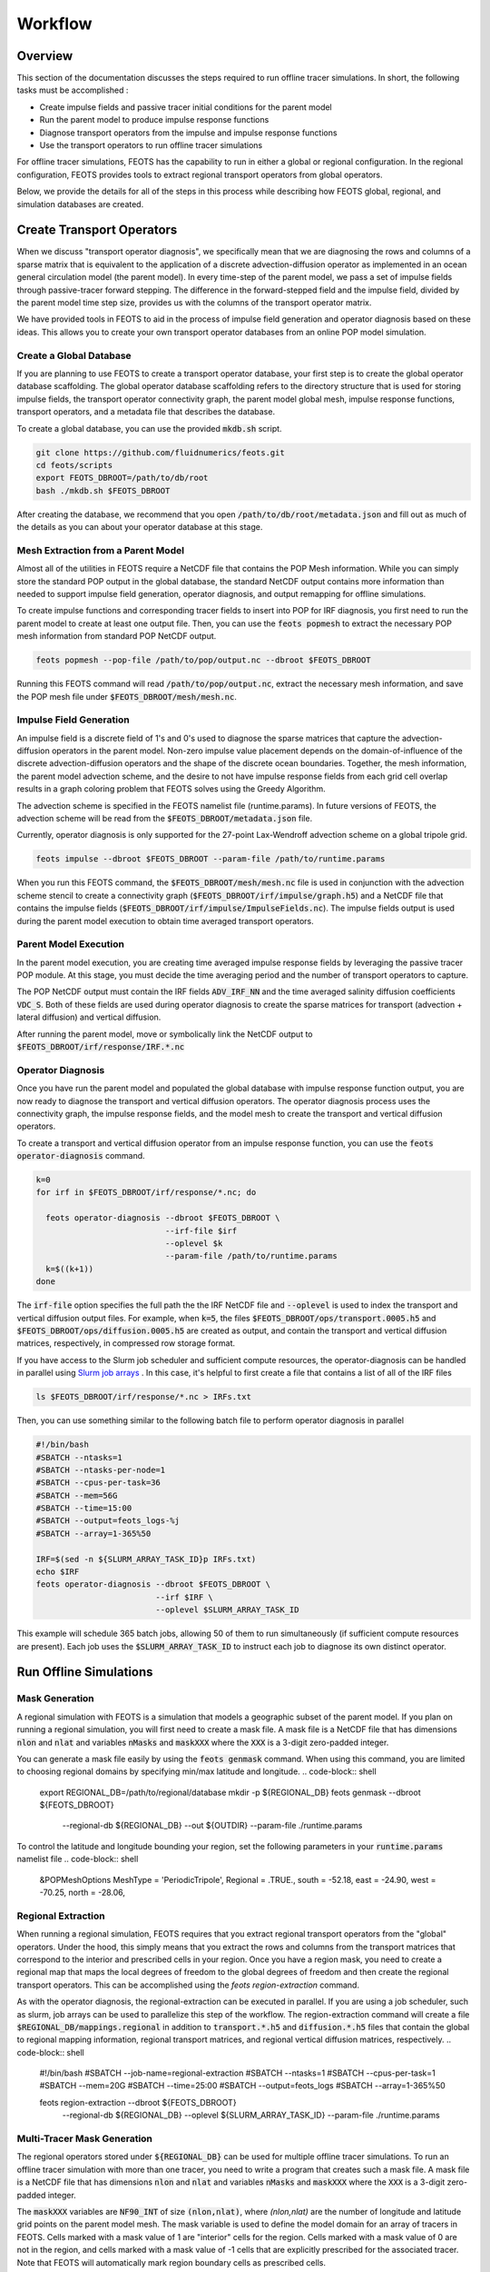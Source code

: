 ########
Workflow
########

==========================
Overview
==========================
This section of the documentation discusses the steps required to run offline tracer simulations. In short, the following tasks must be accomplished :

* Create impulse fields and passive tracer initial conditions for the parent model
* Run the parent model to produce impulse response functions
* Diagnose transport operators from the impulse and impulse response functions
* Use the transport operators to run offline tracer simulations

For offline tracer simulations, FEOTS has the capability to run in either a global or regional configuration. In the regional configuration, FEOTS provides tools to extract regional transport operators from global operators.

Below, we provide the details for all of the steps in this process while describing how FEOTS global, regional, and simulation databases are created.

==========================
Create Transport Operators
==========================
When we discuss "transport operator diagnosis", we specifically mean that we are diagnosing the rows and columns of a sparse matrix that is equivalent to the application of a discrete advection-diffusion operator as implemented in an ocean general circulation model (the parent model). In every time-step of the parent model, we pass a set of impulse fields through passive-tracer forward stepping. The difference in the forward-stepped field and the impulse field, divided by the parent model time step size, provides us with the columns of the transport operator matrix. 

We have provided tools in FEOTS to aid in the process of impulse field generation and operator diagnosis based on these ideas. This allows you to create your own transport operator databases from an online POP model simulation.


Create a Global Database
************************
If you are planning to use FEOTS to create a transport operator database, your first step is to create the global operator database scaffolding. The global operator database scaffolding refers to the directory structure that is used for storing impulse fields, the transport operator connectivity graph, the parent model global mesh, impulse response functions, transport operators, and a metadata file that describes the database.

To create a global database, you can use the provided :code:`mkdb.sh` script.

.. code-block:: shell

  git clone https://github.com/fluidnumerics/feots.git
  cd feots/scripts
  export FEOTS_DBROOT=/path/to/db/root
  bash ./mkdb.sh $FEOTS_DBROOT

After creating the database, we recommend that you open :code:`/path/to/db/root/metadata.json` and fill out as much of the details as you can about your operator database at this stage.


Mesh Extraction from a Parent Model
***********************************
.. image:: images/feots_popmesh.png
   :width: 50%
   :alt: FEOTS Mesh Extraction from a parent model

Almost all of the utilities in FEOTS require a NetCDF file that contains the POP Mesh information. While you can simply store the standard POP output in the global database, the standard NetCDF output contains more information than needed to support impulse field generation, operator diagnosis, and output remapping for offline simulations.

To create impulse functions and corresponding tracer fields to insert into POP for IRF diagnosis, you first need to run the parent model to create at least one output file. Then, you can use the :code:`feots popmesh` to extract the necessary POP mesh information from standard POP NetCDF output.

.. code-block:: shell

  feots popmesh --pop-file /path/to/pop/output.nc --dbroot $FEOTS_DBROOT

Running this FEOTS command will read :code:`/path/to/pop/output.nc`, extract the necessary mesh information, and save the POP mesh file under :code:`$FEOTS_DBROOT/mesh/mesh.nc`.

Impulse Field Generation
************************
.. image:: images/feots_impulse.png
   :width: 50%
   :alt: FEOTS Impulse field generation

An impulse field is a discrete field of 1's and 0's used to diagnose the sparse matrices that capture the advection-diffusion operators in the parent model. Non-zero impulse value placement depends on the domain-of-influence of the discrete advection-diffusion operators and the shape of the discrete ocean boundaries. Together, the mesh information, the parent model advection scheme, and the desire to not have impulse response fields from each grid cell overlap results in a graph coloring problem that FEOTS solves using the Greedy Algorithm.

The advection scheme is specified in the FEOTS namelist file (runtime.params). In future versions of FEOTS, the advection scheme will be read from the :code:`$FEOTS_DBROOT/metadata.json` file.

Currently, operator diagnosis is only supported for the 27-point Lax-Wendroff advection scheme on a global tripole grid.

.. code-block:: shell

  feots impulse --dbroot $FEOTS_DBROOT --param-file /path/to/runtime.params

When you run this FEOTS command, the :code:`$FEOTS_DBROOT/mesh/mesh.nc` file is used in conjunction with the advection scheme stencil to create a connectivity graph (:code:`$FEOTS_DBROOT/irf/impulse/graph.h5`) and a NetCDF file that contains the impulse fields (:code:`$FEOTS_DBROOT/irf/impulse/ImpulseFields.nc`). The impulse fields output is used during the parent model execution to obtain time averaged transport operators.


Parent Model Execution
***********************
.. image:: images/feots_parent-model-execution.png
   :width: 50%
   :alt: FEOTS parent model execution

In the parent model execution, you are creating time averaged impulse response fields by leveraging the passive tracer POP module. At this stage, you must decide the time averaging period and the number of transport operators to capture. 

The POP NetCDF output must contain the IRF fields :code:`ADV_IRF_NN` and the time averaged salinity diffusion coefficients :code:`VDC_S`. Both of these fields are used during operator diagnosis to create the sparse matrices for transport (advection + lateral diffusion) and vertical diffusion. 

After running the parent model, move or symbolically link the NetCDF output to :code:`$FEOTS_DBROOT/irf/response/IRF.*.nc`

Operator Diagnosis
******************
.. image:: images/feots_operator-diagnosis.png
   :width: 50%
   :alt: FEOTS operator diagnosis

Once you have run the parent model and populated the global database with impulse response function output, you are now ready to diagnose the transport and vertical diffusion operators. The operator diagnosis process uses the connectivity graph, the impulse response fields, and the model mesh to create the transport and vertical diffusion operators.

To create a transport and vertical diffusion operator from an impulse response function, you can use the :code:`feots operator-diagnosis` command.

.. code-block:: shell

  k=0
  for irf in $FEOTS_DBROOT/irf/response/*.nc; do

    feots operator-diagnosis --dbroot $FEOTS_DBROOT \
                             --irf-file $irf
                             --oplevel $k
                             --param-file /path/to/runtime.params
    k=$((k+1))
  done

The :code:`irf-file` option specifies the full path the the IRF NetCDF file and :code:`--oplevel` is used to index the transport and vertical diffusion output files. For example, when :code:`k=5`, the files :code:`$FEOTS_DBROOT/ops/transport.0005.h5` and :code:`$FEOTS_DBROOT/ops/diffusion.0005.h5` are created as output, and contain the transport and vertical diffusion matrices, respectively, in compressed row storage format.

If you have access to the Slurm job scheduler and sufficient compute resources, the operator-diagnosis can be handled in parallel using `Slurm job arrays <https://slurm.schedmd.com/job_array.html>`_ . In this case, it's helpful to first create a file that contains a list of all of the IRF files


.. code-block:: shell

  ls $FEOTS_DBROOT/irf/response/*.nc > IRFs.txt

Then, you can use something similar to the following batch file to perform operator diagnosis in parallel

.. code-block:: shell

  #!/bin/bash
  #SBATCH --ntasks=1
  #SBATCH --ntasks-per-node=1
  #SBATCH --cpus-per-task=36
  #SBATCH --mem=56G
  #SBATCH --time=15:00
  #SBATCH --output=feots_logs-%j
  #SBATCH --array=1-365%50

  IRF=$(sed -n ${SLURM_ARRAY_TASK_ID}p IRFs.txt)
  echo $IRF
  feots operator-diagnosis --dbroot $FEOTS_DBROOT \
                           --irf $IRF \
                           --oplevel $SLURM_ARRAY_TASK_ID 

This example will schedule 365 batch jobs, allowing 50 of them to run simultaneously (if sufficient compute resources are present). Each job uses the :code:`$SLURM_ARRAY_TASK_ID` to instruct each job to diagnose its own distinct operator.

=======================
Run Offline Simulations
=======================


Mask Generation
***************
.. image:: images/feots_regional-genmask.png
   :width: 50%
   :alt: FEOTS Regional Mask Generation

A regional simulation with FEOTS is a simulation that models a geographic subset of the parent model. If you plan on running a regional simulation, you will first need to create a mask file. A mask file is a NetCDF file that has dimensions :code:`nlon` and :code:`nlat` and variables :code:`nMasks` and :code:`maskXXX` where the :code:`XXX` is a 3-digit zero-padded integer.

You can generate a mask file easily by using the :code:`feots genmask` command. When using this command, you are limited to choosing regional domains by specifying min/max latitude and longitude.
.. code-block:: shell
  export REGIONAL_DB=/path/to/regional/database
  mkdir -p ${REGIONAL_DB}
  feots genmask --dbroot ${FEOTS_DBROOT}  \
                --regional-db ${REGIONAL_DB} \
                --out ${OUTDIR} \
                --param-file ./runtime.params

To control the latitude and longitude bounding your region, set the following parameters in your :code:`runtime.params` namelist file
.. code-block:: shell
  &POPMeshOptions
  MeshType    = 'PeriodicTripole',
  Regional    = .TRUE.,
  south       = -52.18,
  east        = -24.90,
  west        = -70.25,
  north       = -28.06,


Regional Extraction
*******************
.. image:: images/feots_regional-region-extraction.png
   :width: 50%
   :alt: FEOTS regional operator extraction

When running a regional simulation, FEOTS requires that you extract regional transport operators from the "global" operators. Under the hood, this simply means that you extract the rows and columns from the transport matrices that correspond to the interior and prescribed cells in your region. Once you have a region mask, you need to create a regional map that maps the local degrees of freedom to the global degrees of freedom and then create the regional transport operators. This can be accomplished using the `feots region-extraction` command.

As with the operator diagnosis, the regional-extraction can be executed in parallel. If you are using a job scheduler, such as slurm, job arrays can be used to parallelize this step of the workflow. The region-extraction command will create a file :code:`$REGIONAL_DB/mappings.regional` in addition to :code:`transport.*.h5` and :code:`diffusion.*.h5` files that contain the global to regional mapping information, regional transport matrices, and regional vertical diffusion matrices, respectively.
.. code-block:: shell
  #!/bin/bash
  #SBATCH --job-name=regional-extraction
  #SBATCH --ntasks=1
  #SBATCH --cpus-per-task=1
  #SBATCH --mem=20G
  #SBATCH --time=25:00
  #SBATCH --output=feots_logs
  #SBATCH --array=1-365%50

  feots region-extraction --dbroot ${FEOTS_DBROOT} \
                          --regional-db ${REGIONAL_DB} \
                          --oplevel ${SLURM_ARRAY_TASK_ID} \
                          --param-file ./runtime.params

Multi-Tracer Mask Generation
****************************
.. image:: images/feots_simulation-genmask.png
   :width: 50%
   :alt: FEOTS Impulse field generation

The regional operators stored under :code:`${REGIONAL_DB}` can be used for multiple offline tracer simulations. To run an offline tracer simulation with more than one tracer, you need to write a program that creates such a mask file. A mask file is a NetCDF file that has dimensions :code:`nlon` and :code:`nlat` and variables :code:`nMasks` and :code:`maskXXX` where the :code:`XXX` is a 3-digit zero-padded integer.

The :code:`maskXXX` variables are :code:`NF90_INT` of size :code:`(nlon,nlat)`, where `(nlon,nlat)` are the number of longitude and latitude grid points on the parent model mesh. The mask variable is used to define the model domain for an array of tracers in FEOTS. Cells marked with a mask value of 1 are "interior" cells for the region. Cells marked with a mask value of 0 are not in the region, and cells marked with a mask value of -1 cells that are explicitly prescribed for the associated tracer. Note that FEOTS will automatically mark region boundary cells as prescribed cells.

See the `Zapiola GenMask.F90 program <https://github.com/FluidNumerics/FEOTS/blob/master/examples/zapiola/GenMask.f90>`_ for an example of a custom mask generation program for multiple tracers.

Regional Mapping
****************
.. image:: images/feots_simulation-genmaps.png
   :width: 50%
   :alt: FEOTS Impulse field generation

The :code:`mappings.regional` file created during region-extraction is only valid for simulations with one passive tracer and no explicitly prescribed cells. Because of this, it is recommended that you create a regional mapping file after regional-extraction, use the :code:`genmaps` command. This will create a file :code:`${OUTDIR}/mappings.regional`, where :code:`${OUTDIR}` is set to the path where simulation output will be stored.
.. code-block:: shell
  feots genmaps --out ${OUTDIR} \
                --regional-db ${REGIONAL_DB} \
                --dbroot ${FEOTS_DBROOT} \
                --param-file ./runtime.params


Initial Conditions
******************
.. image:: images/feots_simulation-initialize.png
   :width: 50%
   :alt: FEOTS tracer field initialization

To start a simulation, you need to create initial conditions and store them in :code:`${OUTDIR}/Tracer.XXXXX.init.nc`, where :code:`XXXXX` is a 5-digit padded integer (0-based) denoting the tracer id. The initial condition values on boundary and prescribed cells for a regional simulation are held fixed over time in a FEOTS simulation.

Generally, you will create a custom program to specify initial conditions; see the `Zapiola FEOTSInitialize.F90 program <https://github.com/FluidNumerics/FEOTS/blob/master/examples/zapiola/FEOTSInitialize.f90>`_ for an example.

Forward Integration
*******************
.. image:: images/feots_simulation-integrate.png
   :width: 50%
   :alt: FEOTS forward integration

FEOTS can run transient tracer simulations using forward integration. Forward integration always uses 1st order backward euler for the vertical mixing and can use forward euler, 2nd order Adams-Bashforth, or 3rd order Adams-Bashforth for transport (advection and lateral diffusion). The integration options are controlled in the :code:`runtime.params` namelist file
.. code-block:: shell
  &TracerModelOptions
  timeStepScheme = 'ab3',
  dt = 1080.0,
  nStepsPerDump = 200,
  iterInit = 0,
  nTimeSteps = 1600,
  nTracers = 6,

The :code:`timeStepScheme` can be set to :code:`euler`, :code:`ab2`, or :code:`ab3` for Forward Euler, 2nd order Adams-Bashforth, or 3rd order Adams-Bashforth, respectively. :code:`dt` controls the time step size and is specified in seconds. :code:`nStepsPerDump` controls how many time steps are taken in between each output of the model and :code:`nTimeSteps` controls the total number of timesteps for the transient simulation.

When running forward integration, one MPI rank is assigned to each tracer. Thus, when launching the :code:`feots integrate` program, you must set the number of MPI ranks equivalent to the number of tracers in your simulation.

.. code-block:: shell
  mpirun -np ${NTRACERS} feots integrate --dbroot ${FEOTS_DBROOT} \
                                         --regional-db ${REGIONAL_DB} \
                                       --out ${OUTDIR} \
                                       --param-file ./runtime.params


Equilibration
*************
